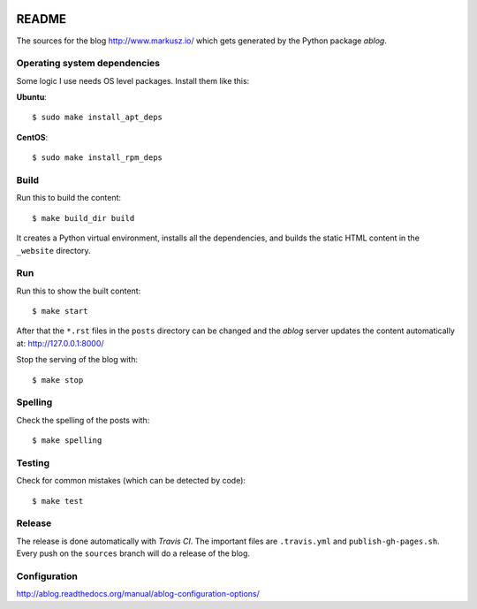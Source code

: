 
.. image:: https://travis-ci.org/markuszoeller/markuszoeller.github.io.svg?branch=sources
    :target: https://travis-ci.org/markuszoeller/markuszoeller.github.io

======
README
======

The sources for the blog http://www.markusz.io/ which gets
generated by the Python package *ablog*.


Operating system dependencies
=============================

Some logic I use needs OS level packages. Install them like this:

**Ubuntu**::

    $ sudo make install_apt_deps

**CentOS**::

    $ sudo make install_rpm_deps

Build
=====

Run this to build the content::

    $ make build_dir build

It creates a Python virtual environment, installs all the dependencies,
and builds the static HTML content in the ``_website`` directory.


Run
===

Run this to show the built content::

    $ make start

After that the ``*.rst`` files in the ``posts`` directory can be changed
and the *ablog* server updates the content automatically at:
http://127.0.0.1:8000/

Stop the serving of the blog with::

    $ make stop


Spelling
========

Check the spelling of the posts with::

    $ make spelling


Testing
=======

Check for common mistakes (which can be detected by code)::

    $ make test


Release
=======

The release is done automatically with *Travis CI*. The important
files are ``.travis.yml`` and ``publish-gh-pages.sh``. Every push on
the ``sources`` branch will do a release of the blog.


Configuration
=============

http://ablog.readthedocs.org/manual/ablog-configuration-options/
